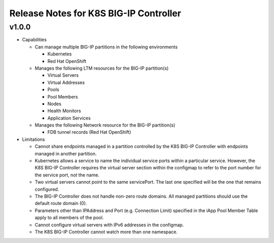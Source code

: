 Release Notes for K8S BIG-IP Controller
============================================

v1.0.0
------

* Capabilities

  * Can manage multiple BIG-IP partitions in the following environments

    * Kubernetes
    * Red Hat OpenShift 

  * Manages the following LTM resources for the BIG-IP partition(s)

    * Virtual Servers
    * Virtual Addresses
    * Pools
    * Pool Members
    * Nodes
    * Health Monitors
    * Application Services

  * Manages the following Network resource for the BIG-IP partition(s)
  
    * FDB tunnel records (Red Hat OpenShift)

* Limitations

  * Cannot share endpoints managed in a partition controlled by the K8S BIG-IP Controller with endpoints managed in another partition.
  * Kubernetes allows a service to name the individual service ports within a particular service.  However, the K8S BIG-IP Controller requires the virtual server section within the configmap to refer to the port number for the service port, not the name.
  * Two virtual servers cannot point to the same servicePort.  The last one specified will be the one that remains configured.
  * The BIG-IP Controller does not handle non-zero route domains.  All managed partitions should use the default route domain (0).
  * Parameters other than IPAddress and Port (e.g. Connection Limit) specified in the iApp Pool Member Table apply to all members of the pool.
  * Cannot configure virtual servers with IPv6 addresses in the configmap.
  * The K8S BIG-IP Controller cannot watch more than one namespace.

